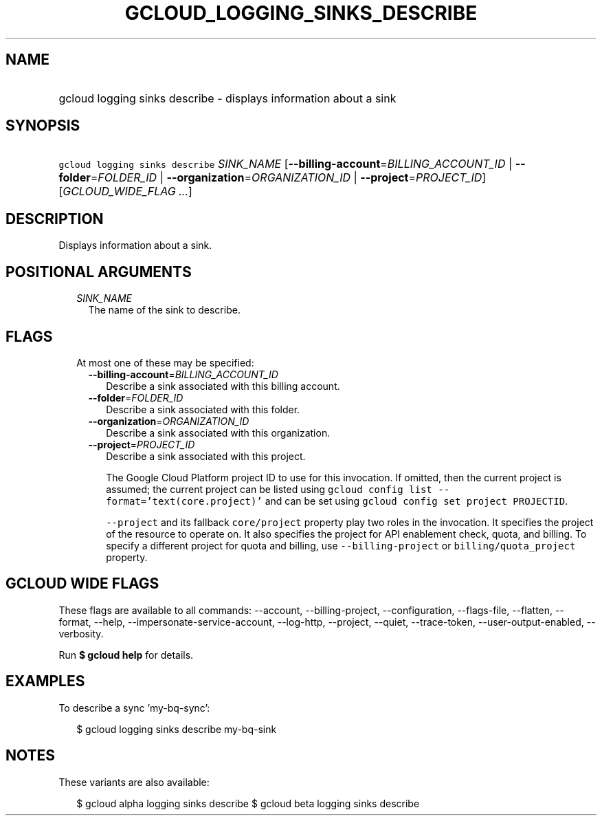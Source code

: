 
.TH "GCLOUD_LOGGING_SINKS_DESCRIBE" 1



.SH "NAME"
.HP
gcloud logging sinks describe \- displays information about a sink



.SH "SYNOPSIS"
.HP
\f5gcloud logging sinks describe\fR \fISINK_NAME\fR [\fB\-\-billing\-account\fR=\fIBILLING_ACCOUNT_ID\fR\ |\ \fB\-\-folder\fR=\fIFOLDER_ID\fR\ |\ \fB\-\-organization\fR=\fIORGANIZATION_ID\fR\ |\ \fB\-\-project\fR=\fIPROJECT_ID\fR] [\fIGCLOUD_WIDE_FLAG\ ...\fR]



.SH "DESCRIPTION"

Displays information about a sink.



.SH "POSITIONAL ARGUMENTS"

.RS 2m
.TP 2m
\fISINK_NAME\fR
The name of the sink to describe.


.RE
.sp

.SH "FLAGS"

.RS 2m
.TP 2m

At most one of these may be specified:

.RS 2m
.TP 2m
\fB\-\-billing\-account\fR=\fIBILLING_ACCOUNT_ID\fR
Describe a sink associated with this billing account.

.TP 2m
\fB\-\-folder\fR=\fIFOLDER_ID\fR
Describe a sink associated with this folder.

.TP 2m
\fB\-\-organization\fR=\fIORGANIZATION_ID\fR
Describe a sink associated with this organization.

.TP 2m
\fB\-\-project\fR=\fIPROJECT_ID\fR
Describe a sink associated with this project.

The Google Cloud Platform project ID to use for this invocation. If omitted,
then the current project is assumed; the current project can be listed using
\f5gcloud config list \-\-format='text(core.project)'\fR and can be set using
\f5gcloud config set project PROJECTID\fR.

\f5\-\-project\fR and its fallback \f5core/project\fR property play two roles in
the invocation. It specifies the project of the resource to operate on. It also
specifies the project for API enablement check, quota, and billing. To specify a
different project for quota and billing, use \f5\-\-billing\-project\fR or
\f5billing/quota_project\fR property.


.RE
.RE
.sp

.SH "GCLOUD WIDE FLAGS"

These flags are available to all commands: \-\-account, \-\-billing\-project,
\-\-configuration, \-\-flags\-file, \-\-flatten, \-\-format, \-\-help,
\-\-impersonate\-service\-account, \-\-log\-http, \-\-project, \-\-quiet,
\-\-trace\-token, \-\-user\-output\-enabled, \-\-verbosity.

Run \fB$ gcloud help\fR for details.



.SH "EXAMPLES"

To describe a sync 'my\-bq\-sync':

.RS 2m
$ gcloud logging sinks describe my\-bq\-sink
.RE



.SH "NOTES"

These variants are also available:

.RS 2m
$ gcloud alpha logging sinks describe
$ gcloud beta logging sinks describe
.RE

